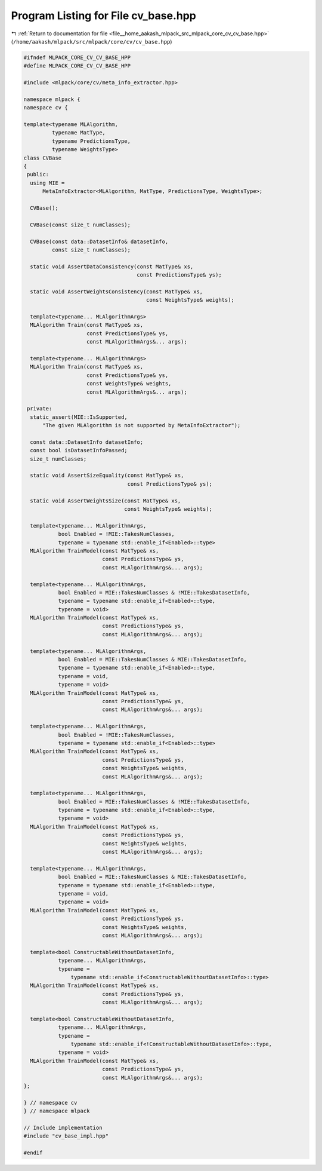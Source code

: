 
.. _program_listing_file__home_aakash_mlpack_src_mlpack_core_cv_cv_base.hpp:

Program Listing for File cv_base.hpp
====================================

|exhale_lsh| :ref:`Return to documentation for file <file__home_aakash_mlpack_src_mlpack_core_cv_cv_base.hpp>` (``/home/aakash/mlpack/src/mlpack/core/cv/cv_base.hpp``)

.. |exhale_lsh| unicode:: U+021B0 .. UPWARDS ARROW WITH TIP LEFTWARDS

.. code-block:: cpp

   
   #ifndef MLPACK_CORE_CV_CV_BASE_HPP
   #define MLPACK_CORE_CV_CV_BASE_HPP
   
   #include <mlpack/core/cv/meta_info_extractor.hpp>
   
   namespace mlpack {
   namespace cv {
   
   template<typename MLAlgorithm,
            typename MatType,
            typename PredictionsType,
            typename WeightsType>
   class CVBase
   {
    public:
     using MIE =
         MetaInfoExtractor<MLAlgorithm, MatType, PredictionsType, WeightsType>;
   
     CVBase();
   
     CVBase(const size_t numClasses);
   
     CVBase(const data::DatasetInfo& datasetInfo,
            const size_t numClasses);
   
     static void AssertDataConsistency(const MatType& xs,
                                       const PredictionsType& ys);
   
     static void AssertWeightsConsistency(const MatType& xs,
                                          const WeightsType& weights);
   
     template<typename... MLAlgorithmArgs>
     MLAlgorithm Train(const MatType& xs,
                       const PredictionsType& ys,
                       const MLAlgorithmArgs&... args);
   
     template<typename... MLAlgorithmArgs>
     MLAlgorithm Train(const MatType& xs,
                       const PredictionsType& ys,
                       const WeightsType& weights,
                       const MLAlgorithmArgs&... args);
   
    private:
     static_assert(MIE::IsSupported,
         "The given MLAlgorithm is not supported by MetaInfoExtractor");
   
     const data::DatasetInfo datasetInfo;
     const bool isDatasetInfoPassed;
     size_t numClasses;
   
     static void AssertSizeEquality(const MatType& xs,
                                    const PredictionsType& ys);
   
     static void AssertWeightsSize(const MatType& xs,
                                   const WeightsType& weights);
   
     template<typename... MLAlgorithmArgs,
              bool Enabled = !MIE::TakesNumClasses,
              typename = typename std::enable_if<Enabled>::type>
     MLAlgorithm TrainModel(const MatType& xs,
                            const PredictionsType& ys,
                            const MLAlgorithmArgs&... args);
   
     template<typename... MLAlgorithmArgs,
              bool Enabled = MIE::TakesNumClasses & !MIE::TakesDatasetInfo,
              typename = typename std::enable_if<Enabled>::type,
              typename = void>
     MLAlgorithm TrainModel(const MatType& xs,
                            const PredictionsType& ys,
                            const MLAlgorithmArgs&... args);
   
     template<typename... MLAlgorithmArgs,
              bool Enabled = MIE::TakesNumClasses & MIE::TakesDatasetInfo,
              typename = typename std::enable_if<Enabled>::type,
              typename = void,
              typename = void>
     MLAlgorithm TrainModel(const MatType& xs,
                            const PredictionsType& ys,
                            const MLAlgorithmArgs&... args);
   
     template<typename... MLAlgorithmArgs,
              bool Enabled = !MIE::TakesNumClasses,
              typename = typename std::enable_if<Enabled>::type>
     MLAlgorithm TrainModel(const MatType& xs,
                            const PredictionsType& ys,
                            const WeightsType& weights,
                            const MLAlgorithmArgs&... args);
   
     template<typename... MLAlgorithmArgs,
              bool Enabled = MIE::TakesNumClasses & !MIE::TakesDatasetInfo,
              typename = typename std::enable_if<Enabled>::type,
              typename = void>
     MLAlgorithm TrainModel(const MatType& xs,
                            const PredictionsType& ys,
                            const WeightsType& weights,
                            const MLAlgorithmArgs&... args);
   
     template<typename... MLAlgorithmArgs,
              bool Enabled = MIE::TakesNumClasses & MIE::TakesDatasetInfo,
              typename = typename std::enable_if<Enabled>::type,
              typename = void,
              typename = void>
     MLAlgorithm TrainModel(const MatType& xs,
                            const PredictionsType& ys,
                            const WeightsType& weights,
                            const MLAlgorithmArgs&... args);
   
     template<bool ConstructableWithoutDatasetInfo,
              typename... MLAlgorithmArgs,
              typename =
                  typename std::enable_if<ConstructableWithoutDatasetInfo>::type>
     MLAlgorithm TrainModel(const MatType& xs,
                            const PredictionsType& ys,
                            const MLAlgorithmArgs&... args);
   
     template<bool ConstructableWithoutDatasetInfo,
              typename... MLAlgorithmArgs,
              typename =
                  typename std::enable_if<!ConstructableWithoutDatasetInfo>::type,
              typename = void>
     MLAlgorithm TrainModel(const MatType& xs,
                            const PredictionsType& ys,
                            const MLAlgorithmArgs&... args);
   };
   
   } // namespace cv
   } // namespace mlpack
   
   // Include implementation
   #include "cv_base_impl.hpp"
   
   #endif
